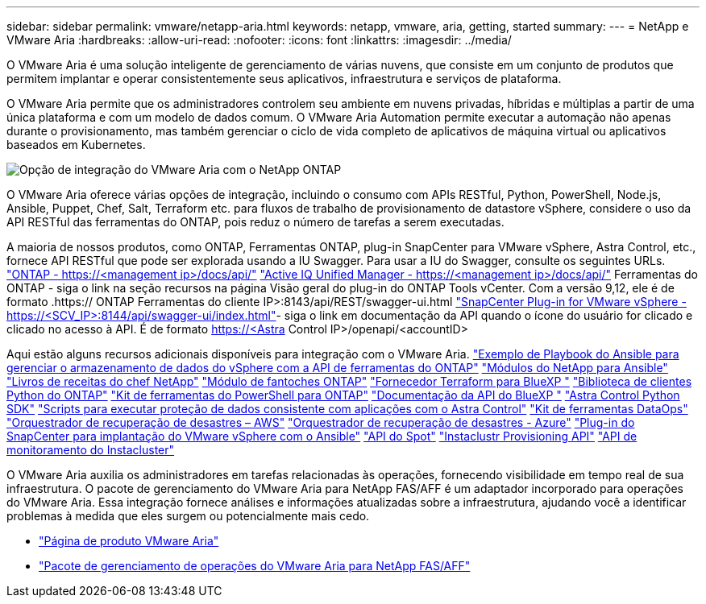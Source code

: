 ---
sidebar: sidebar 
permalink: vmware/netapp-aria.html 
keywords: netapp, vmware, aria, getting, started 
summary:  
---
= NetApp e VMware Aria
:hardbreaks:
:allow-uri-read: 
:nofooter: 
:icons: font
:linkattrs: 
:imagesdir: ../media/


[role="lead"]
O VMware Aria é uma solução inteligente de gerenciamento de várias nuvens, que consiste em um conjunto de produtos que permitem implantar e operar consistentemente seus aplicativos, infraestrutura e serviços de plataforma.

O VMware Aria permite que os administradores controlem seu ambiente em nuvens privadas, híbridas e múltiplas a partir de uma única plataforma e com um modelo de dados comum. O VMware Aria Automation permite executar a automação não apenas durante o provisionamento, mas também gerenciar o ciclo de vida completo de aplicativos de máquina virtual ou aplicativos baseados em Kubernetes.

image:netapp-aria-image01.png["Opção de integração do VMware Aria com o NetApp ONTAP"]

O VMware Aria oferece várias opções de integração, incluindo o consumo com APIs RESTful, Python, PowerShell, Node.js, Ansible, Puppet, Chef, Salt, Terraform etc. para fluxos de trabalho de provisionamento de datastore vSphere, considere o uso da API RESTful das ferramentas do ONTAP, pois reduz o número de tarefas a serem executadas.

A maioria de nossos produtos, como ONTAP, Ferramentas ONTAP, plug-in SnapCenter para VMware vSphere, Astra Control, etc., fornece API RESTful que pode ser explorada usando a IU Swagger. Para usar a IU do Swagger, consulte os seguintes URLs. link:https://docs.netapp.com/us-en/ontap-automation/reference/api_reference.html#access-the-ontap-api-documentation-page["ONTAP - ++https://<management ip>/docs/api/++"] link:https://docs.netapp.com/us-en/active-iq-unified-manager/api-automation/concept_api_url_and_categories.html#accessing-the-online-api-documentation-page["Active IQ Unified Manager - ++https://<management ip>/docs/api/++"] Ferramentas do ONTAP - siga o link na seção recursos na página Visão geral do plug-in do ONTAP Tools vCenter. Com a versão 9,12, ele é de formato .https:// ONTAP Ferramentas do cliente IP>:8143/api/REST/swagger-ui.html link:https://docs.netapp.com/us-en/sc-plugin-vmware-vsphere/scpivs44_access_rest_apis_using_the_swagger_api_web_page.html["SnapCenter Plug-in for VMware vSphere - ++https://<SCV_IP>:8144/api/swagger-ui/index.html++"]- siga o link em documentação da API quando o ícone do usuário for clicado e clicado no acesso à API. É de formato https://<Astra Control IP>/openapi/<accountID>

Aqui estão alguns recursos adicionais disponíveis para integração com o VMware Aria. link:https://github.com/NetApp-Automation/ONTAP_Tools_Datastore_Management["Exemplo de Playbook do Ansible para gerenciar o armazenamento de dados do vSphere com a API de ferramentas do ONTAP"] link:https://galaxy.ansible.com/netapp["Módulos do NetApp para Ansible"] link:https://supermarket.chef.io/cookbooks?q=netapp["Livros de receitas do chef NetApp"] link:https://forge.puppet.com/modules/puppetlabs/netapp/readme["Módulo de fantoches ONTAP"] link:https://github.com/NetApp/terraform-provider-netapp-cloudmanager["Fornecedor Terraform para BlueXP "] link:https://pypi.org/project/netapp-ontap/["Biblioteca de clientes Python do ONTAP"] link:https://www.powershellgallery.com/packages/NetApp.ONTAP["Kit de ferramentas do PowerShell para ONTAP"] link:https://services.cloud.netapp.com/developer-hub["Documentação da API do BlueXP "] link:https://github.com/NetApp/netapp-astra-toolkits["Astra Control Python SDK"] link:https://github.com/NetApp/Verda["Scripts para executar proteção de dados consistente com aplicações com o Astra Control"] link:https://github.com/NetApp/netapp-dataops-toolkit["Kit de ferramentas DataOps"] link:https://github.com/NetApp-Automation/DRO-AWS["Orquestrador de recuperação de desastres – AWS"] link:https://github.com/NetApp-Automation/DRO-Azure["Orquestrador de recuperação de desastres - Azure"] link:https://github.com/NetApp-Automation/SnapCenter-Plug-in-for-VMware-vSphere["Plug-in do SnapCenter para implantação do VMware vSphere com o Ansible"] link:https://docs.spot.io/api/["API do Spot"] link:https://www.instaclustr.com/support/api-integrations/api-reference/provisioning-api/["Instaclustr Provisioning API"] link:https://www.instaclustr.com/support/api-integrations/api-reference/monitoring-api/["API de monitoramento do Instacluster"]

O VMware Aria auxilia os administradores em tarefas relacionadas às operações, fornecendo visibilidade em tempo real de sua infraestrutura. O pacote de gerenciamento do VMware Aria para NetApp FAS/AFF é um adaptador incorporado para operações do VMware Aria. Essa integração fornece análises e informações atualizadas sobre a infraestrutura, ajudando você a identificar problemas à medida que eles surgem ou potencialmente mais cedo.

* link:https://www.vmware.com/products/aria.html["Página de produto VMware Aria"]
* link:https://docs.vmware.com/en/VMware-Aria-Operations-for-Integrations/4.2/Management-Pack-for-NetApp-FAS-AFF/GUID-9B9C2353-3975-403A-8803-EBF6CDB62D2C.html["Pacote de gerenciamento de operações do VMware Aria para NetApp FAS/AFF"]

